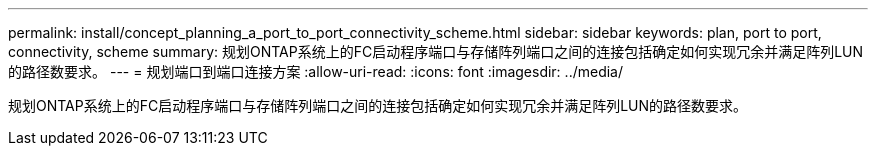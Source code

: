 ---
permalink: install/concept_planning_a_port_to_port_connectivity_scheme.html 
sidebar: sidebar 
keywords: plan, port to port, connectivity, scheme 
summary: 规划ONTAP系统上的FC启动程序端口与存储阵列端口之间的连接包括确定如何实现冗余并满足阵列LUN的路径数要求。 
---
= 规划端口到端口连接方案
:allow-uri-read: 
:icons: font
:imagesdir: ../media/


[role="lead"]
规划ONTAP系统上的FC启动程序端口与存储阵列端口之间的连接包括确定如何实现冗余并满足阵列LUN的路径数要求。
